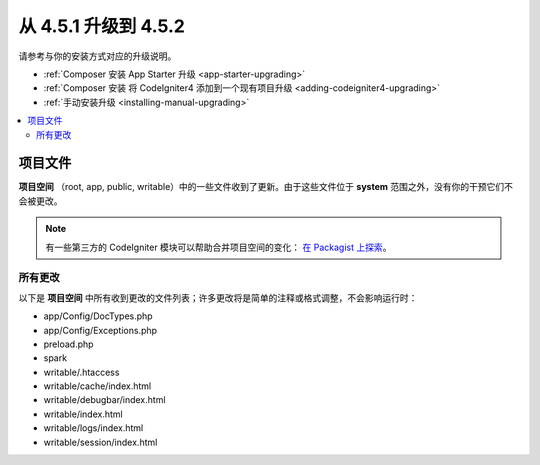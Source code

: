 #############################
从 4.5.1 升级到 4.5.2
#############################

请参考与你的安装方式对应的升级说明。

- :ref:`Composer 安装 App Starter 升级 <app-starter-upgrading>`
- :ref:`Composer 安装 将 CodeIgniter4 添加到一个现有项目升级 <adding-codeigniter4-upgrading>`
- :ref:`手动安装升级 <installing-manual-upgrading>`

.. contents::
    :local:
    :depth: 2

*************
项目文件
*************

**项目空间** （root, app, public, writable）中的一些文件收到了更新。由于这些文件位于 **system** 范围之外，没有你的干预它们不会被更改。

.. note:: 有一些第三方的 CodeIgniter 模块可以帮助合并项目空间的变化：
    `在 Packagist 上探索 <https://packagist.org/explore/?query=codeigniter4%20updates>`_。

所有更改
===========

以下是 **项目空间** 中所有收到更改的文件列表；许多更改将是简单的注释或格式调整，不会影响运行时：

- app/Config/DocTypes.php
- app/Config/Exceptions.php
- preload.php
- spark
- writable/.htaccess
- writable/cache/index.html
- writable/debugbar/index.html
- writable/index.html
- writable/logs/index.html
- writable/session/index.html
